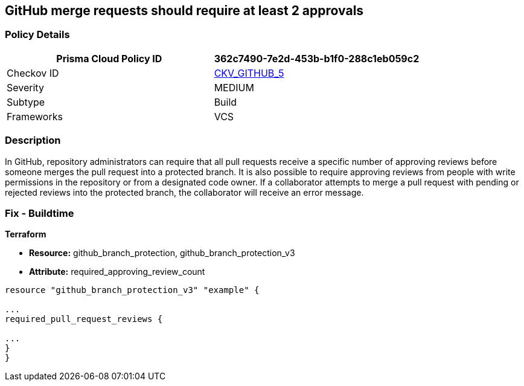 == GitHub merge requests should require at least 2 approvals


=== Policy Details 

[cols="1,1", options="header"]
|===
|Prisma Cloud Policy ID
| 362c7490-7e2d-453b-b1f0-288c1eb059c2

|Checkov ID
| https://github.com/bridgecrewio/checkov/tree/master/checkov/github/checks/disallow_force_pushes.py[CKV_GITHUB_5]

|Severity
|MEDIUM

|Subtype
|Build

|Frameworks
|VCS

|===



=== Description


In GitHub, repository administrators can require that all pull requests receive a specific number of approving reviews before someone merges the pull request into a protected branch.
It is also possible to require approving reviews from people with write permissions in the repository or from a designated code owner.
If a collaborator attempts to merge a pull request with pending or rejected reviews into the protected branch, the collaborator will receive an error message.

=== Fix - Buildtime


*Terraform*


* *Resource:* github_branch_protection, github_branch_protection_v3
* *Attribute:* required_approving_review_count

[source,hcl]
----
resource "github_branch_protection_v3" "example" {

...
required_pull_request_reviews {

...
}
}
----

